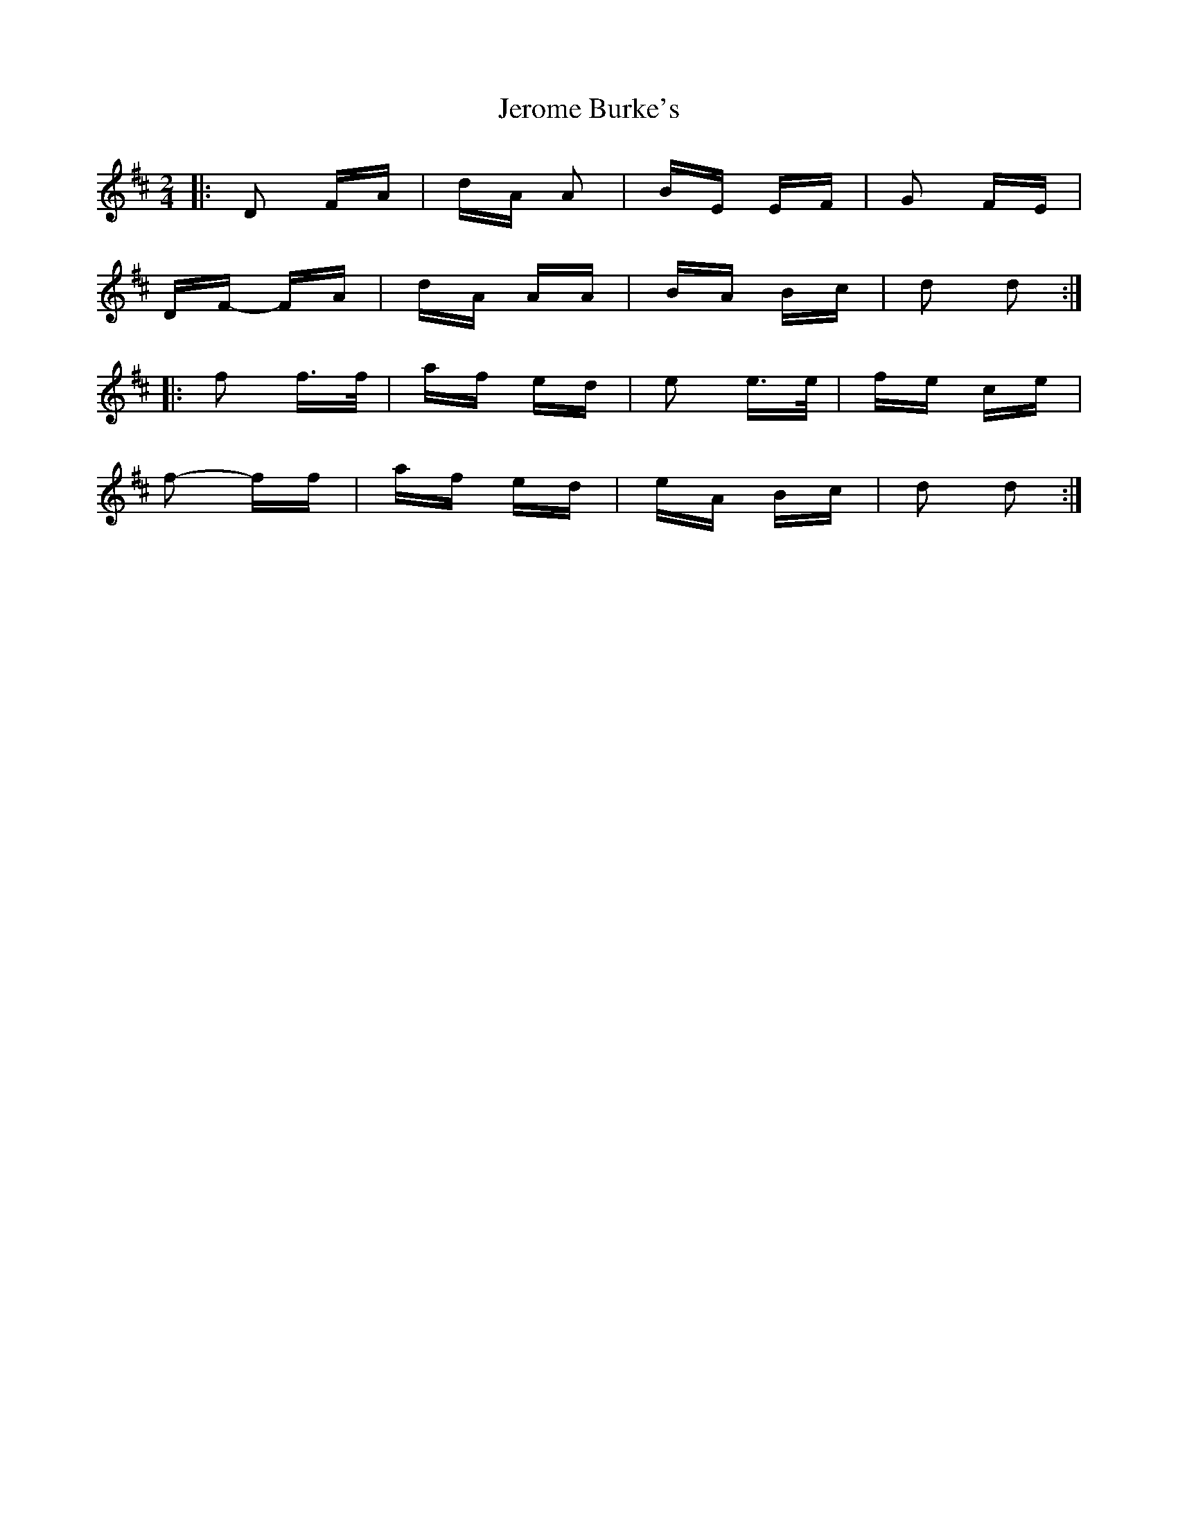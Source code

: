 X: 19800
T: Jerome Burke's
R: polka
M: 2/4
K: Dmajor
|:D2 FA|dA A2|BE EF|G2 FE|
DF- FA|dA AA|BA Bc|d2 d2:|
|:f2 f>f|af ed|e2 e>e|fe ce|
f2- ff|af ed|eA Bc|d2 d2:|

